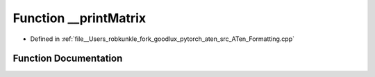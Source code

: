 .. _function_at____printMatrix:

Function __printMatrix
======================

- Defined in :ref:`file__Users_robkunkle_fork_goodlux_pytorch_aten_src_ATen_Formatting.cpp`


Function Documentation
----------------------


.. doxygenfunction:: at::__printMatrix

